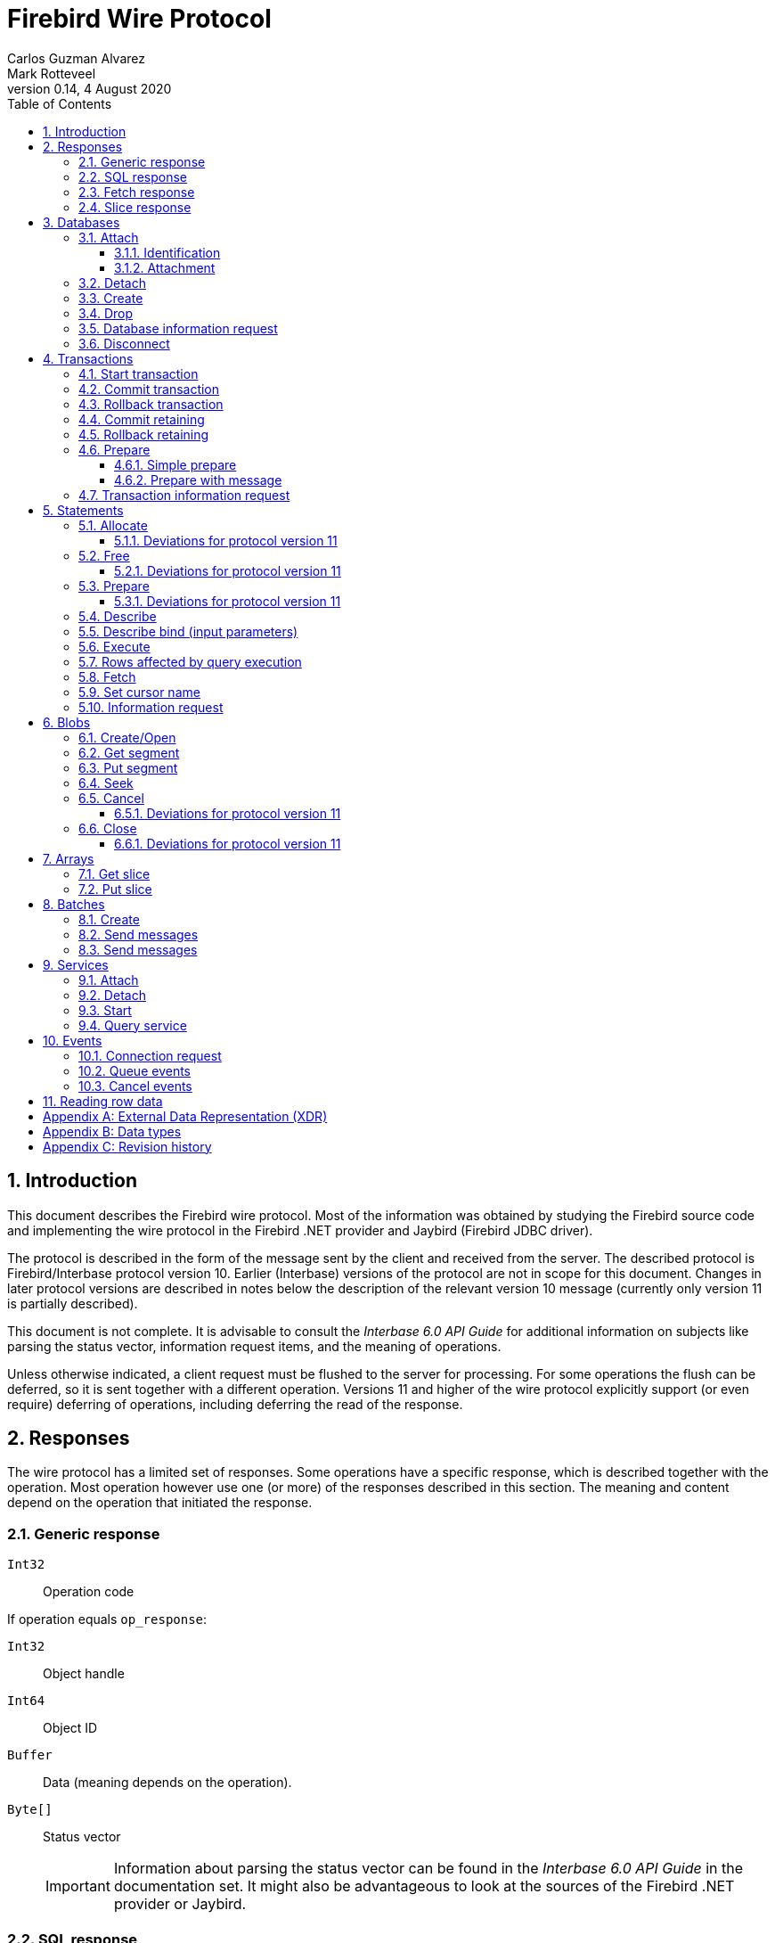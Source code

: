 [[wireprotocol]]
= Firebird Wire Protocol
Carlos Guzman Alvarez; Mark Rotteveel
0.14, 4 August 2020
:doctype: book
:sectnums:
:sectanchors:
:toc: left
:toclevels: 3
:outlinelevels: 6:0
:icons: font
:experimental:
:imagesdir: ../../images

toc::[]

[[wireprotocol-introduction]]
== Introduction

This document describes the Firebird wire protocol.
Most of the information was obtained by studying the Firebird source code and implementing the wire protocol in the Firebird .NET provider and Jaybird (Firebird JDBC driver).

The protocol is described in the form of the message sent by the client and received from the server.
The described protocol is Firebird/Interbase protocol version 10.
Earlier (Interbase) versions of the protocol are not in scope for this document.
Changes in later protocol versions are described in notes below the description of the relevant version 10 message (currently only version 11 is partially described).

This document is not complete.
It is advisable to consult the [ref]_Interbase 6.0 API Guide_ for additional information on subjects like parsing the status vector, information request items, and the meaning of operations.

Unless otherwise indicated, a client request must be flushed to the server for processing.
For some operations the flush can be deferred, so it is sent together with a different operation.
Versions 11 and higher of the wire protocol explicitly support (or even require) deferring of operations, including deferring the read of the response.

[[wireprotocol-responses]]
== Responses

The wire protocol has a limited set of responses.
Some operations have a specific response, which is described together with the operation.
Most operation however use one (or more) of the responses described in this section.
The meaning and content depend on the operation that initiated the response.

[[wireprotocol-responses-generic]]
=== Generic response

`Int32`::
Operation code

If operation equals `op_response`:

`Int32`::
Object handle

`Int64`::
Object ID

`Buffer`::
Data (meaning depends on the operation).

`Byte[]`::
Status vector
+
[IMPORTANT]
====
Information about parsing the status vector can be found in the [ref]_Interbase 6.0 API Guide_ in the documentation set.
It might also be advantageous to look at the sources of the Firebird .NET provider or Jaybird.
====

[[wireprotocol-responses-sql]]
=== SQL response

`Int32`::
Operation code

If operation equals `op_sql_response`:

`Int32`::
Message count

`Buffer`::
Response data (meaning depends on the operation).

[[wireprotocol-responses-fetch]]
=== Fetch response

`Int32`::
Operation code

If operation equals `op_fetch_response`:

`Int32`::
Status
+
[IMPORTANT]
====
A value of `0` is the success value.

End of cursor is indicated with a non-zero status.

A status with value of `100` means that there are no more rows.
====

`Int32`::
Count of rows following response
+
[IMPORTANT]
====
The data rows are not in a buffer as described in <<wireprotocol-appendix-types>>, but as a sequence of data rows, see <<wireprotocol-reading-row-data>>.
====

[[wireprotocol-responses-slice]]
=== Slice response

`Int32`::
Operation code

If operation equals `op_slice`:

`Int32`::
Slice length

`Int32`::
Slice length

`Buffer`::
Slice data

[[wireprotocol-databases]]
== Databases

[[wireprotocol-databases-attach]]
=== Attach

Attachments to a database are done in two steps, first identification (connect) to the server, then attachment to a database.

[[wireprotocol-databases-attach-identification]]
==== Identification

Performs the initial handshake and protocol selection.

[float]
===== Client

`Int32`::
Operation code (`op_connect`)

`Int32`::
Operation code (`op_attach`)

`Int32`::
Version (`CONNECT_VERSION2`)

`Int32`::
Architecture type (eg `arch_generic` = `1`).

`String`::
Database path or alias

`Int32`::
Count of protocol versions understood (eg `1`)

`Buffer`::
User identification

[IMPORTANT]
====
The next block of data declares the protocol(s) that the client is willing or able to support.
It should be sent as many times as protocols are supported (and specified as _Count of protocol versions understood_), values depend on the protocol.
====

`Int32`::
Protocol version (`PROTOCOL_VERSION10`)

`Int32`::
Architecture type (eg `arch_generic` = `1`)

`Int32`::
Minimum type (eg `ptype_rpc` = `2`)

`Int32`::
Maximum type (eg `ptype_batch_send` = `3`)

`Int32`::
Preference weight (eg `2`)

[float]
===== Server

`Int32`::
Operation code

If operation equals `op_accept`:

`Int32`::
Protocol version number accepted by server

`Int32`::
Architecture for protocol

`Int32`::
Minumum type

[[wireprotocol-databases-attach-attachment]]
==== Attachment

Attaches to a database.

[float]
===== Client

`Int32`::
Operation code (`op_attach`)

`Int32`::
Database object id (`0`)

`String`::
Database path or alias

`Buffer`::
Database parameter buffer
+
[[wireprotocol-databases-attach-attachment-dpb-content]]
.Example of parameters sent in the DPB
[cols="3m,2,1,1", frame="bottom", options="header", stripes="none"]
|===
| Parameter
| Description
| Value
| Optional

|isc_dpb_version1
|Version (must be first item!)
|{nbsp}
|{nbsp}

|isc_dpb_dummy_packet_interval
|Dummy packet interval
|120
|*

|isc_dpb_sql_dialect
|SQL dialect
|3
|{nbsp}

|isc_dpb_lc_ctype
|Character set
|UTF8
|{nbsp}

|isc_dpb_sql_role_name
|User role
|RDB$ADMIN
|*

|isc_dpb_connect_timeout
|Connection timeout
|10
|*

|isc_dpb_user_name
|User name
|SYSDBA
|{nbsp}

|isc_dpb_password
|User password
|masterkey
|{nbsp}
|===

[float]
===== Server

<<wireprotocol-responses-generic>> -- where the _Object handle_ is the database handle.

[[wireprotocol-databases-detach]]
=== Detach

Detaches from the database.
After detach the connection is still open, to disconnect use <<wireprotocol-databases-disconnect>> (`op_disconnect`).

[float]
===== Client

`Int32`::
Operation code (`op_detach`)

`Int32`::
Database handle

[float]
===== Server

<<wireprotocol-responses-generic>>

[[wireprotocol-databases-create]]
=== Create

Create a database.
Create is similar to <<wireprotocol-databases-attach-attachment>> (`op_attach`).

[float]
===== Client

`Int32`::
Operation code (`op_create`)

`Int32`::
Database object id (0)

`String`::
Database path

`Buffer`::
Database parameter buffer

[float]
===== Server

<<wireprotocol-responses-generic>> -- where the _Object handle_ is the database handle.

[[wireprotocol-databases-drop]]
=== Drop

Drops the currently attached database.

[float]
===== Client

`Int32`::
Operation code (`op_drop_database`)

`Int32`::
Database handle

[float]
===== Server

<<wireprotocol-responses-generic>>

[[wireprotocol-databases-information]]
=== Database information request

Requests database or server information.

[float]
===== Client

`Int32`::
Operation code (`op_info_database`)

`Int32`::
Database handle

`Int32`::
Incarnation of object (`0`)

`Buffer`::
Requested information items

`Int32`::
Length of buffer available for receiving response (too small may lead to receiving a truncated buffer, which necessitates requesting information again).
+
The buffer in the response is sized to the actual length of the response (upto the declared available length), so specifying a larger than necessary size does not inflate the response on the wire.

[float]
===== Server

<<wireprotocol-responses-generic>> -- where _Data_ holds the requested information.

[[wireprotocol-databases-disconnect]]
=== Disconnect

[float]
==== Client

`Int32`::
Operation code (`op_disconnect`)

No response, remote socket close.

[[wireprotocol-transactions]]
== Transactions

[[wireprotocol-transactions-start]]
=== Start transaction

Starts a transaction with the transaction options specified in the transaction parameter buffer.

[float]
===== Client

`Int32`::
Operation code (`op_transaction`)

`Int32`::
Database handle

`Buffer`::
Transaction parameter buffer

[float]
===== Server

<<wireprotocol-responses-generic>> -- where _Object handle_ is the new transaction handle.

[[wireprotocol-transactions-commit]]
=== Commit transaction

Commits an active or prepared transaction.

[float]
===== Client

`Int32`::
Operation code (`op_commit`)

`Int32`::
Transaction handle

[float]
===== Server

<<wireprotocol-responses-generic>>

[[wireprotocol-transactions-rollback]]
=== Rollback transaction

Rolls back an active or prepared transaction.

[float]
===== Client

`Int32`::
Operation code (`op_rollback`)

`Int32`::
Transaction handle

[float]
===== Server

<<wireprotocol-responses-generic>>

[[wireprotocol-transactions-commitretain]]
=== Commit retaining

Commits an active or prepared transaction, retaining the transaction context.

[float]
===== Client

`Int32`::
Operation code (`op_commit_retaining`)

`Int32`::
Transaction handle

[float]
===== Server

<<wireprotocol-responses-generic>>.

[[wireprotocol-transactions-rollbackretain]]
=== Rollback retaining

Rolls back an active or prepared transaction, retaining the transaction context.

[float]
===== Client

`Int32`::
Operation code (`op_rollback_retaining`)

`Int32`::
Transaction handle

[float]
===== Server

<<wireprotocol-responses-generic>>

[[wireprotocol-transactions-prepare]]
=== Prepare

Performs the first stage of a two-phase commit.
After prepare a transaction is _in-limbo_ until committed or rolled back.

[[wireprotocol-transactions-prepare-simple]]
==== Simple prepare

[float]
===== Client

`Int32`::
Operation code (`op_prepare`)

`Int32`::
Transaction handle

[float]
===== Server

<<wireprotocol-responses-generic>>

[[wireprotocol-transactions-prepare-message]]
==== Prepare with message

Associates a message (byte data) with the prepared transaction.
This information is stored in `RDB$TRANSACTIONS` and can be used for recovery purposes.

[float]
===== Client

`Int32`::
Operation code (`op_prepare2`)

`Int32`::
Transaction handle

`Buffer`::
Recovery information

[float]
===== Server

<<wireprotocol-responses-generic>>

[[wireprotocol-transactions-info]]
=== Transaction information request

This is similar to <<wireprotocol-databases-information>>.

[float]
===== Client

`Int32`::
Operation code (`op_transaction_info`)

`Int32`::
Database handle

`Int32`::
Incarnation of object (`0`)

`Buffer`::
Requested information items

`Int32`::
Length of buffer available for receiving response (too small may lead to receiving truncated buffer).

<<wireprotocol-responses-generic>> -- where _Data_ holds the requested information.

[[wireprotocol-statements]]
== Statements

[[wireprotocol-statements-allocate]]
=== Allocate

Allocates a statement handle on the server.

[float]
===== Client

`Int32`::
Operation code (`op_allocate_statement`)

`Int32`::
Database handle

[float]
===== Server

<<wireprotocol-responses-generic>> -- where _Object handle_ is the allocated statement handle.

[[wireprotocol-statements-allocate-v11]]
==== Deviations for protocol version 11

An allocate can only be sent together with a <<wireprotocol-statements-prepare>> operation.

[[wireprotocol-statements-free]]
=== Free

Frees resources held by the statement.

[float]
===== Client

`Int32`::
Operation code (`op_free_statement`)

`Int32`::
Statement handle

`Int32`:: {empty}
+
[%autowidth,cols="1m,1", options="header", frame="none", grid="none", stripes="none", role="segmentedlist"]
|===
|Option
|Description

|DSQL_close
|Closes the cursor opened after statement execute.

|DSQL_drop
|Releases the statement handle.
|===

[float]
===== Server

<<wireprotocol-responses-generic>>

[[wireprotocol-statements-free-v11]]
==== Deviations for protocol version 11

Request flushing and response processing must be deferred.

[[wireprotocol-statements-prepare]]
=== Prepare

[float]
===== Client

`Int32`::
Operation code (`op_prepare_statement`)

`Int32`::
Transaction handle

`Int32`::
Statement handle

`Int32`::
SQL dialect

`String`::
Statement to be prepared

`Buffer`::
Describe and describe bind information items
+
--
.Example of requested information items
* `isc_info_sql_select`
* `isc_info_sql_describe_vars`
* `isc_info_sql_sqlda_seq`
* `isc_info_sql_type`
* `isc_info_sql_sub_type`
* `isc_info_sql_length`
* `isc_info_sql_scale`
* `isc_info_sql_field`
* `isc_info_sql_relation`
--

`Int32`::
Target buffer length (`32768`)

[float]
===== Server

<<wireprotocol-responses-generic>> -- where _Data_ holds the statement description (matching the requested information items)

[[wireprotocol-statements-prepare-v11]]
==== Deviations for protocol version 11

The statement handle can no longer be allocated separately.
The initial <<wireprotocol-statements-allocate>> operation *must* be sent together with the first prepare operation.
When allocating and preparing together, the value of the statement handle of the prepare must be `0xFFFF` (invalid object handle). The responses must be processed in order: first allocate response, then prepare response.

Once a statement handle has been allocated, it can be reused by sending a prepare with the obtained statement handle.

[[wireprotocol-statements-describe]]
=== Describe

Describe of output parameters of a query is done using the <<wireprotocol-statements-information,statements information request message>>

.Example of requested information items :
* `isc_info_sql_select`
* `isc_info_sql_describe_vars`
* `isc_info_sql_sqlda_seq`
* `isc_info_sql_type`
* `isc_info_sql_sub_type`
* `isc_info_sql_length`
* `isc_info_sql_scale`
* `isc_info_sql_field`
* `isc_info_sql_relation`

[[wireprotocol-statements-describe-bind]]
=== Describe bind (input parameters)

Describe of input parameters of a query is done using the <<wireprotocol-statements-information,statements information request message>>

.Example of requested information items :
* `isc_info_sql_select`
* `isc_info_sql_describe_vars`
* `isc_info_sql_sqlda_seq`
* `isc_info_sql_type`
* `isc_info_sql_sub_type`
* `isc_info_sql_length`
* `isc_info_sql_scale`
* `isc_info_sql_field`
* `isc_info_sql_relation`

[[wireprotocol-statements-execute]]
=== Execute

[float]
===== Client

`Int32`::
Operation code
+
[%autowidth,cols="1m,1", options="header", frame="none", grid="none", stripes="none", role="segmentedlist"]
|===
|Operation
|Usage

|op_execute
|DDL and DML statements.

|op_execute2
|Stored procedures.
|===

`Int32`::
Statement handle

`Int32`::
Transaction handle

If the statement has input parameters:

`Buffer`::
Parameters in BLR format

`Int32`::
Message number (0) ??

`Int32`::
Number of messages (1) ??

`Buffer`::
Parameter values

If not statement has no input parameters:

`Buffer`::
Empty (length only 0)

`Int32`::
Message number (0) ??

`Int32`::
Number of messages (0) ??

If the statement is a stored procedure and there are output parameters:

`Buffer`::
Output parameters in BLR format

`Int32`::
Output message number (0) ??

[float]
===== Server

`Int32`::
Operation code

If operation equals `op_sql_response`:

<<wireprotocol-responses-sql>>

if not:

<<wireprotocol-responses-generic>>

[[wireprotocol-statements-rowsaffected]]
=== Rows affected by query execution

Obtain the rows affected by a query is done using the <<wireprotocol-statements-information,statements information request message>>

.List of requested information items
* `isc_info_sql_records`

[[wireprotocol-statements-fetch]]
=== Fetch

[float]
===== Client

`Int32`::
Operation code (`op_fetch`)

`Int32`::
Statement handle

`Buffer`::
Output parameters in BLR format

`Int32`::
Message number

`Int32`::
Message count/Fetch size (`200`)

[float]
===== Server

`Int32`::
Operation code

If operation equals `op_fetch_response`:

<<wireprotocol-responses-fetch>>.

If not:

<<wireprotocol-responses-generic>>.

[[wireprotocol-statements-cursorname]]
=== Set cursor name

[float]
===== Client

`Int32`::
Operation code (`op_set_cursor`)

`Int32`::
Statement handle

`String`::
Cursor name (null terminated)

`Int32`::
Cursor type (0).
+
[IMPORTANT]
====
Reserved for future use
====

[float]
===== Server

<<wireprotocol-responses-generic>>

[[wireprotocol-statements-information]]
=== Information request

This is similar to <<wireprotocol-databases-information>>.

[float]
===== Client

`Int32`::
Operation code (`op_info_sql`)

`Int32`::
Statement handle

`Int32`::
Incarnation of object (`0`)

`Buffer`::
Requested information items

`Int32`::
Requested information items buffer length

[float]
===== Server

<<wireprotocol-responses-generic>> -- where _Data_ holds the requested information.

[IMPORTANT]
====
Information about how to parse the information buffer sent by the Firebird server can be found in the Interbase 6.0 documentation set
====

[[wireprotocol-blobs]]
== Blobs

[[wireprotocol-blobs-create]]
=== Create/Open

[float]
===== Client

`Int32`::
Operation code
+
[%autowidth,cols="1m,1", options="header", frame="none", grid="none", stripes="none", role="segmentedlist"]
|===
|Operation
|Description

|op_create_blob
|Creates a new blob

|op_create_blob2
|Creates a new blob with a blob parameter buffer

|op_open_blob
|Opens an existing blob

|op_open_blob2
|Opens an existing blob with a blob parameter buffer
|===

`Buffer`::
Blob parameter buffer (_not allowed with `op_create_blob` and `op_open_blob`, required with `op_create_blob2` and ``op_open_blob2``_)

`Int32`::
Transaction handle

`Int64`::
Blob ID

[float]
===== Server

<<wireprotocol-responses-generic>> -- where:

[loweralpha]
. _Object handle_ is the blob handle
. _Object id_ is the blob id (_only for `op_create_blob` / `op_create_blob2`, garbage for `op_open_blob` / ``op_open_blob2``_)

[[wireprotocol-blobs-getsegment]]
=== Get segment

[float]
===== Client

`Int32`::
Operation code (`op_get_segment`)

`Int32`::
Blob handle

`Int32`::
Segment length (__max length = 32768__)

`Int32`::
Data segment (`0`)

[float]
===== Server

<<wireprotocol-responses-generic>> -- where _Data_ is the blob segment.

[[wireprotocol-blobs-putsegment]]
=== Put segment

[float]
===== Client

`Int32`::
Operation code (`op_batch_segments`)

`Int32`::
Blob handle

`Buffer`::
Blob Segments

[float]
===== Server

<<wireprotocol-responses-generic>>

[[wireprotocol-blobs-seek]]
=== Seek

[float]
===== Client

`Int32`::
Operation code (`op_seek_blob`)

`Int32`::
Blob handle

`Int32`::
Seek mode (`0`)

`Int32`::
Offset

[float]
===== Server

<<wireprotocol-responses-generic>> -- where _Object handle_ is the current position.

[[wireprotocol-blobs-cancel]]
=== Cancel

Cancels and invalidates the blob handle.
If this was a newly created blob, the blob is disposed.

[float]
===== Client

`Int32`::
Operation code (`op_cancel_blob`)

`Int32`::
Blob handle

[float]
===== Server

<<wireprotocol-responses-generic>> -- no useful information in response

[[wireprotocol-blobs-cancel-v11]]
==== Deviations for protocol version 11

Request flushing and response processing must be deferred.

[[wireprotocol-blobs-close]]
=== Close

Closes and invalidates the blob handle.

[float]
===== Client

`Int32`::
Operation code (`op_close_blob`)

`Int32`::
Blob handle

[float]
===== Server

<<wireprotocol-responses-generic>> -- no useful information in response

[[wireprotocol-blobs-close-v11]]
==== Deviations for protocol version 11

Request flushing and response processing must be deferred.

[[wireprotocol-arrays]]
== Arrays

[[wireprotocol-arrays-getslice]]
=== Get slice

[float]
===== Client

`Int32`::
Operation code (`op_get_slice`)

`Int32`::
Transaction handle

`Int64`::
Array handle

`Int32`::
Slice length

`Buffer`::
Slice descriptor (SDL)

`String`::
Slice parameters (Always an empty string)

`Buffer`::
Slice (Always empty)

[float]
===== Server

<<wireprotocol-responses-slice>>

[[wireprotocol-arrays-putslice]]
=== Put slice

[float]
===== Client

`Int32`::
Operation code (`op_put_slice`)

`Int32`::
transaction handle

`Int64`::
Array handle (`0`)

`Int32`::
Slice length

`Buffer`::
Slice descriptor (SDL)

`String`::
Slice parameters (Always an empty string)

`Int32`::
Slice length

`Buffer`::
Slice data

[float]
===== Server

<<wireprotocol-responses-generic>> -- where _Object id_ is the array handle.


[[wireprotocol-batches]]
== Batches

[[wireprotocol-batches-create]]
=== Create

[float]
===== Client

`Int32`::
Operation code (`op_batch_create`)

`Int32`::
Statement handle

`Buffer`::
BLR format of batch messages

`Int32`::
Message length

`Buffer`::
Batch parameters buffer

[float]
===== Server

<<wireprotocol-responses-generic>> -- where _Object handle_ is not used.

[[wireprotocol-batches-msg]]
=== Send messages

[float]
===== Client

`Int32`::
Operation code (`op_batch_msg`)

`Int32`::
Statement handle

`Int32`::
Number of messages

`Buffer`::
Batched values (formatted message repeats 'Number of messages' times)

[float]
===== Server

<<wireprotocol-responses-generic>> -- where _Object handle_ is not used.

[[wireprotocol-batches-execute]]
=== Send messages

[float]
===== Client

`Int32`::
Operation code (`op_batch_exec`)

`Int32`::
Statement handle

`Int32`::
Transaction handle

[float]
===== Server

`Int32`::
Operation code

If operation not equals `op_batch_cs`:

<<wireprotocol-responses-generic>>

else *Batch completion state*

`Int32`::
Statement handle

`Int32`::
Total records count

`Int32`::
Number of update counters (records updated per each message)

`Int32`::
Number of per-message error blocks (message number in batch and status vector of an error processing it)

`Int32`::
Number of simplified per-message error blocks (message number in batch without status vector)

`Buffer`::
Update counters (records updated per each message), array of `Int32`,
	length is equal to "Number of update counters" field in packet.

`Buffer`::
Detailed info about errors in batch (for each error server sends number of message (`Int32`)
	and status vector in standard way (exactly like in op_response).
	Number of such pairs is equal to "Number of per-message error blocks" field in packet.

`Buffer`::
Simplified error blocks (for each error server sends number of message (`Int32`) w/o status vector).
	Used when too many errors took place. 
	Number of elements is equal to "Number of simplified per-message error blocks" field in packet.


[[wireprotocol-services]]
== Services

[[wireprotocol-services-attach]]
=== Attach

[float]
===== Client

`Int32`::
Operation code (`op_service_attach`)

`Int32`::
Database object ID (`0`)

`String`::
Service name
+
For local connections: `service_mgr`
+
For remote connections: `hostname:service_mgr`

`Buffer`::
Service parameter buffer

[float]
===== Server

<<wireprotocol-responses-generic>> -- where _Object handle_ is the services manager attachment handle.

[[wireprotocol-services-detach]]
=== Detach

[float]
===== Client

`Int32`::
Operation code (`op_service_detach`)

`Int32`::
Services manager attachment handle

[float]
===== Server

<<wireprotocol-responses-generic>>

[[wireprotocol-services-start]]
=== Start

[float]
===== Client

`Int32`::
Operation code (`op_service_start`)

`Int32`::
Services manager attachment handle

`Int32`::
Incarnation of object (`0`)

`Buffer`::
Services parameter buffer

[float]
===== Server

<<wireprotocol-responses-generic>>

[[wireprotocol-services-query]]
=== Query service

[float]
===== Client

`Int32`::
Operation code (`op_service_info`)

`Int32`::
Services manager attachment handle

`Int32`::
Incarnation of object (`0`)

`Buffer`::
Services parameter buffer

`Buffer`::
Requested information items

`Int32`::
Requested information items buffer length

[float]
===== Server

<<wireprotocol-responses-generic>> -- where _Data_ contains the requested information.

[[wireprotocol-events]]
== Events

[[wireprotocol-events-connect-request]]
=== Connection request

[float]
===== Client

`Int32`::
Operation code (`op_connect_request`)

`Int32`::
Connection type (`P_REQ_async`)

`Int32`::
Partner identification (`0`)

[float]
===== Server

`Int32`::
Attachment handle

`Int16`::
Port number
+
[IMPORTANT]
====
This is part of the `sockaddr_in` structure.

It is not in XDR format
====

`Int16`::
Socket family
+
[IMPORTANT]
====
This is part of the `sockaddr_in` structure.

It is not in XDR format
====

`Byte[4]`::
IP Address
[IMPORTANT]
====
This is part of the `sockaddr_in` structure.

It is not in XDR format
====

`Byte[8]`::
Zeroes
+
[IMPORTANT]
====
This is part of the `sockaddr_in` structure.

It is not in XDR format
====

`Byte[4]`::
Garbage


[[wireprotocol-events-que-events]]
=== Queue events

[float]
===== Client

`Int32`::
Operation code (`op_que_events`)

`Int32`::
Database handle

`Buffer`::
Events parameter buffer

`Int32`::
Ast function address

`Int32`::
Ast parameters function address

`Int32`::
Local event id

[float]
===== Server

<<wireprotocol-responses-generic>> -- where _Object handle_ holds the remote event id.

[[wireprotocol-events-cancel-events]]
=== Cancel events

[float]
===== Client

`Int32`::
Operation code (`op_cancel_events`)

`Int32`::
Database handle

`Int32`::
Local event id

[float]
===== Server

<<wireprotocol-responses-generic>>

[[wireprotocol-reading-row-data]]
== Reading row data

TODO: Processing row data

:sectnums!:

[appendix]
[[wireprotocol-appendix-xdr]]
== External Data Representation (XDR)

The Firebird wire protocol uses XDR for exchange messages between client and server.

:sectnums:

:sectnums!:

[appendix]
[[wireprotocol-appendix-types]]
== Data types

`Int32`::
Integer 32-bits

`Int64`::
Integer 64-bits

`Buffer`:: {empty}
+
[%autowidth,cols="1m,1", options="header", frame="none", grid="none", stripes="none", role="segmentedlist"]
|===
|Type
|Description

|Int32
|Length

|Byte[]
|Buffer data
|===

`Byte[]`::
An array of bytes

`String`::
A text string (_Read/Written as a buffer_)

:sectnums:

:sectnums!:

[appendix]
[[wireprotocol-appendix-revhistory]]
== Revision history

[%autowidth, width="100%", cols="4", options="header", frame="none", grid="none", role="revhistory"]
|===
4+|Revision History

|0.1
|31 May 2004
|{nbsp}
|First draft for review.

|0.2
|02 Jun 2004
|{nbsp}
|Fixed issues reported by Paul Vinkenoog.

|0.3
|03 Jun 2004
|{nbsp}
|Added new subsections to the Statements section.

|0.4
|05 Jun 2004
|{nbsp}
|Fixed issues reported by Paul Vinkenoog.

|0.5
|06 Jun 2004
|{nbsp}
|Fixed issues reported by Paul Vinkenoog.

|0.6
|07 Jun 2004
|{nbsp}
|Added events system documentation.

|0.7
|16 Jun 2004
|{nbsp}
|Modifed document ID to wireprotocol.

|0.8
|17 Jun 2004
|{nbsp}
|Added two new segmendted lists.

|0.9
|18 Jun 2004
|{nbsp}
a|
* Improved segmentedlist usage.
* Fixed rendering of important tags.

|0.10
|19 Jun 2004
|{nbsp}
|Changed rendering of important tags using Paul Vinkenoog fix.

|0.11
|20 Jun 2004
|{nbsp}
a|
* Added new segmentedlist.
* Updated Statements.Prepare documentation.
* Updated Statements.Execute documentation.
* Updated Blobs.GetSegment documentation.
* Updated Blobs.Seek documentation.

|0.12
|21 Jun 2004
|{nbsp}
|Updated services information.

|0.13
|13 Sep 2014
|{nbsp}
|Updated and expanded protocol information

|0.14
|04 Aug 2020
|MR
|Conversion to AsciiDoc, minor copy-editing
|===

:sectnums: